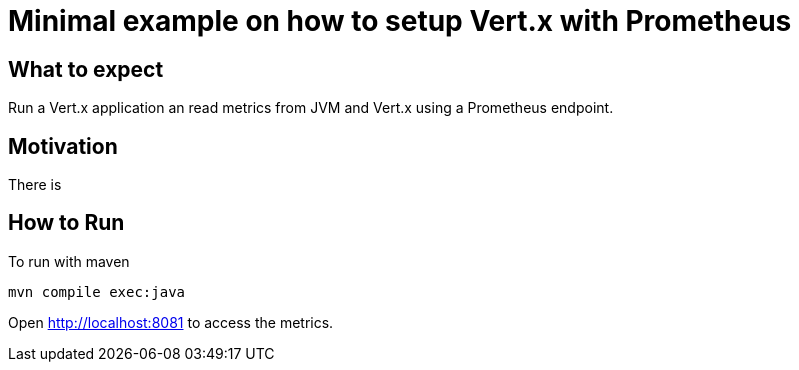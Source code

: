 # Minimal example on how to setup Vert.x with Prometheus

## What to expect

Run a Vert.x application an read metrics from JVM and Vert.x using a Prometheus endpoint.

## Motivation

There is

## How to Run

To run with maven

    mvn compile exec:java

Open http://localhost:8081 to access the metrics.